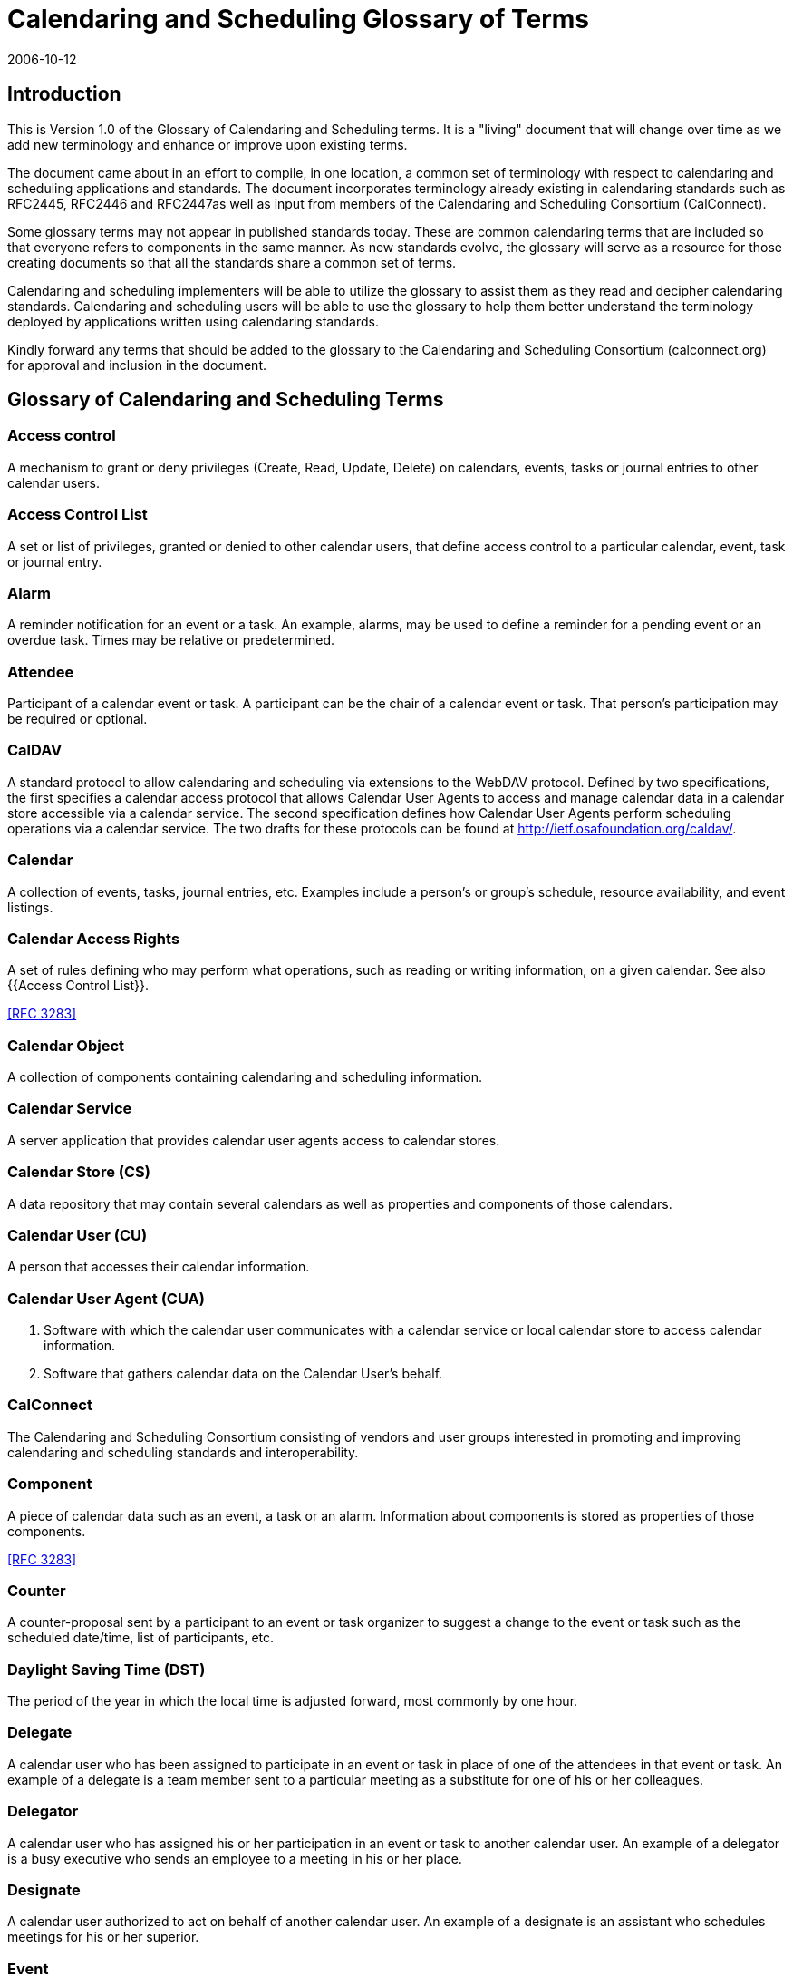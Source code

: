 = Calendaring and Scheduling Glossary of Terms
:docnumber: 0610
:copyright-year: 2006
:language: en
:doctype: administrative
:edition: 1
:status: published
:revdate: 2006-10-12
:published-date: 2006-10-12
:technical-committee: USECASE
:mn-document-class: cc
:mn-output-extensions: xml,html,pdf,rxl
:local-cache-only:
:fullname: Jeff McCullough
:affiliation: University of California at Berkeley
:role: editor

== Introduction

This is Version 1.0 of the Glossary of Calendaring and Scheduling terms. It is a "living" document that will
change over time as we add new terminology and enhance or improve upon existing terms.

The document came about in an effort to compile, in one location, a common set of terminology with
respect to calendaring and scheduling applications and standards. The document incorporates
terminology already existing in calendaring standards such as RFC2445, RFC2446 and RFC2447as well
as input from members of the Calendaring and Scheduling Consortium (CalConnect).

Some glossary terms may not appear in published standards today. These are common calendaring
terms that are included so that everyone refers to components in the same manner.
As new standards evolve, the glossary will serve as a resource for those creating documents so that all
the standards share a common set of terms.

Calendaring and scheduling implementers will be able to utilize the glossary to assist them as they read
and decipher calendaring standards. Calendaring and scheduling users will be able to use the glossary
to help them better understand the terminology deployed by applications written using calendaring
standards.

Kindly forward any terms that should be added to the glossary to the Calendaring and Scheduling
Consortium (calconnect.org) for approval and inclusion in the document.

[heading=terms and definitions,keeptitle=true]
== Glossary of Calendaring and Scheduling Terms

=== Access control
A mechanism to grant or deny privileges (Create, Read, Update, Delete) on calendars,
events, tasks or journal entries to other calendar users.

=== Access Control List
A set or list of privileges, granted or denied to other calendar users, that define
access control to a particular calendar, event, task or journal entry.

=== Alarm
A reminder notification for an event or a task. An example, alarms, may be used to define a
reminder for a pending event or an overdue task. Times may be relative or predetermined.

=== Attendee
Participant of a calendar event or task. A participant can be the chair of a calendar event or
task. That person's participation may be required or optional.

=== CalDAV
A standard protocol to allow calendaring and scheduling via extensions to the WebDAV
protocol. Defined by two specifications, the first specifies a calendar access
protocol that allows Calendar
User Agents to access and manage calendar data in a calendar store accessible via a
calendar service.
The second specification defines how Calendar User Agents perform scheduling operations via a
calendar service. The two drafts for these protocols can be found at http://ietf.osafoundation.org/caldav/.

=== Calendar
A collection of events, tasks, journal entries, etc. Examples include a person's or group's
schedule, resource availability, and event listings.

=== Calendar Access Rights
A set of rules defining who may perform what operations, such as reading or
writing information, on a given calendar.
See also {{Access Control List}}.

[.source]
<<rfc3283>>

=== Calendar Object
A collection of components containing calendaring and scheduling information.

=== Calendar Service
A server application that provides calendar user agents access to calendar stores.

=== Calendar Store (CS)
A data repository that may contain several calendars as well as properties and
components of those calendars.

=== Calendar User (CU)
A person that accesses their calendar information.

=== Calendar User Agent (CUA)
. Software with which the calendar user communicates with a calendar
service or local calendar store to access calendar information.
. Software that gathers calendar data on the Calendar User's behalf.

=== CalConnect
The Calendaring and Scheduling Consortium consisting of vendors and user groups
interested in promoting and improving calendaring and scheduling standards and
interoperability.

=== Component
A piece of calendar data such as an event, a task or an alarm. Information about
components is stored as properties of those components.

[.source]
<<rfc3283>>

=== Counter
A counter-proposal sent by a participant to an event or task organizer to suggest a change to
the event or task such as the scheduled date/time, list of participants, etc.

=== Daylight Saving Time (DST)
The period of the year in which the local time is adjusted forward, most
commonly by one hour.

=== Delegate
A calendar user who has been assigned to participate in an event or task in place of one of the
attendees in that event or task. An example of a delegate is a team member sent to a
particular meeting as a substitute for one of his or her colleagues.

=== Delegator
A calendar user who has assigned his or her participation in an event or task to another
calendar user. An example of a delegator is a busy executive who sends an employee to a meeting in his
or her place.

=== Designate
A calendar user authorized to act on behalf of another calendar user. An example of a
designate is an assistant who schedules meetings for his or her superior.

=== Event
A calendar object that is commonly used to represent things that mark time or use time.
Examples include meetings, appointments, anniversaries, start times, arrival times, closing times.

=== Freebusy
A list of free and busy periods for a particular calendar user or resource. Primarily used for
scheduling resources or meetings with other people. Time periods may be marked as
busy, free, busy-unavailable
(sometimes referred to as out of office) and busy-tentative.

=== iCal

The name of Apple Computer, Inc's calendar client. Often used as the abbreviation of
the iCalendar standard.

=== iCalendar
The Internet Calendaring and Scheduling Core Object Specification. An IETF standard (RFC
2445) for a text representation of calendar data. Scheduling operations are specified in RFC 2446.

=== IETF (The Internet Engineering Task Force)
An International community organization that develops and
maintains the architecture of the worldwide Internet. The IETF issues standards known as RFCs (Request
For Comments), several of which pertain to calendaring and scheduling.

=== Instance
A single occurrence in a recurring event.

=== iMIP (iCalendar Message-Based Interoperability Protocol)
An IETF standard (RFC 2447) for
encapsulating iCalendar data in email messages.

=== Invite
A request to attend a calendar event sent as structured iCalendar data. Invitations can be used to
schedule both calendar users and resources.

=== Journal entry
A note associated with a date stored with other iCalendar data, e.g. a call log.

=== Local Calendar Store
A calendar store (CS) that is on the same device as the calendar user agent
(CUA).

[.source]
<<rfc3283>>

=== MIME
An acronym for Multipurpose Internet Mail Extensions, a specification for formatting non-ASCII
messages, including iCalendar data, graphics, audio and video, so that they can be sent over the
Internet. MIME is supported by email clients and web browsers.

=== Negotiation

Dee {{Scheduling}}

=== Notification
An alert sent to a calendar user. Examples include alerts for new calendar items, changes to
existing items, or reminders about existing items. Notification methods include: sound from the computer,
visual feedback on the computer, email, paging, voicemail and telephone call.

=== Organizer
A calendar user who creates a calendar item.

=== Priority
A level of importance and/or urgency calendar users can apply to Tasks and Events.

=== Property
A description of some element of a component, such as a start time, title or location. Properties
can have parameters associated with them to modify or add to their meaning.

=== Publish
To make calendar information, such as freebusy time, available to a select group or
to the public.

=== Recurring
An event or task that happens more than once either with a regular interval (ex. daily, weekly,
monthly) that can be expressed by a rule or with an explicit series of dates/times.

=== Reminder

See {{Notification}}.

=== Remote Store
A calendar store that is not on the same machine/device as the calendar user agent

=== Repeating
See {{Recurring}}.

=== Resource
Shared equipment, materials, or facilities that can scheduled for use by calendar users.
Examples include: conference rooms, computers, audio visual equipment, and vehicles.

=== RFC (Request for comments)
IETF and other standards bodies use RFCs to define Internet standards.
They document most of the protocols, mechanisms, procedures and best practices in use
on the Internet.

=== RSVP
A request for status updates sent by the organizer for event invitations or tasks.

=== Schedule
See {{Calendar}}.

=== Scheduling
The exchange of request/invitations and responses between organizers and attendees of
scheduled events, tasks or journal entries.

=== Standard Time
Originally developed as a consistent time system for the railroads using Greenwich
Mean Time (GMT) (see {{UTC}} below). {{Time zone,Time zones}} (see below) and DST shifts are based upon standard
time.

=== Task
A calendar object that is commonly used to represent work items.

=== Text/calendar
The MIME content type for encoding iCalendar objects. Example usage includes: email,
web pages.

=== Time zone
Areas of the Earth that have adopted the same local time. Time zones are generally centered
on meridians of a longitude, that is a multiple of stem:[15 "unitsml(deg)"], thus
making neighboring time zones one hour apart.
However, the one hour separation is not universal and the shapes of time zones can be quite irregular
because they usually follow the boundaries of states, countries or other administrative areas. Time zones
are calendar components that define the time of an event relative to {{UTC}} (see below).

=== To-do
See {{Task}}.

=== Transparency
A property of an event that defines whether it will appear free or busy in free/busy time
searches.

=== UTC
Coordinated Universal Time, abbreviated UTC. Also Zulu Time (alphabetized listing of time zones).
UTC is designated to be at zero longitude, also Greenwich mean time (GMT). Is the basis for all local time
offsets. Offsets are either positive or negative. An example is UTC-8 (Pacific Standard Time).

Some iCalendar examples:

* `DTSTART:19970714T133000 ;Local time`
* `DTSTART:19970714T173000Z ;UTC time`
* `DTSTART;TZID=US-Eastern:19970714T133000 ;Local time and time zone reference`

=== vCalendar
A text representation of calendar and scheduling data created by the Versit consortium. The
iCalendar specification is based on the work of vCalendar.

=== xCal
Representing calendar data in XML which corresponds closely to the iCalendar
standard. There is no current standard.

[bibliography]
== References

* [[[caldav,1]]], CalDAV -- http://ietf.osafoundation.org/caldav/

* [[[ietf,2]]], IETF -- http://www.ietf.org

* [[[rfc,3]]], RFCs - http://www.ietf.org/rfc.html

* [[[rfc3283,RFC 3283]]]
